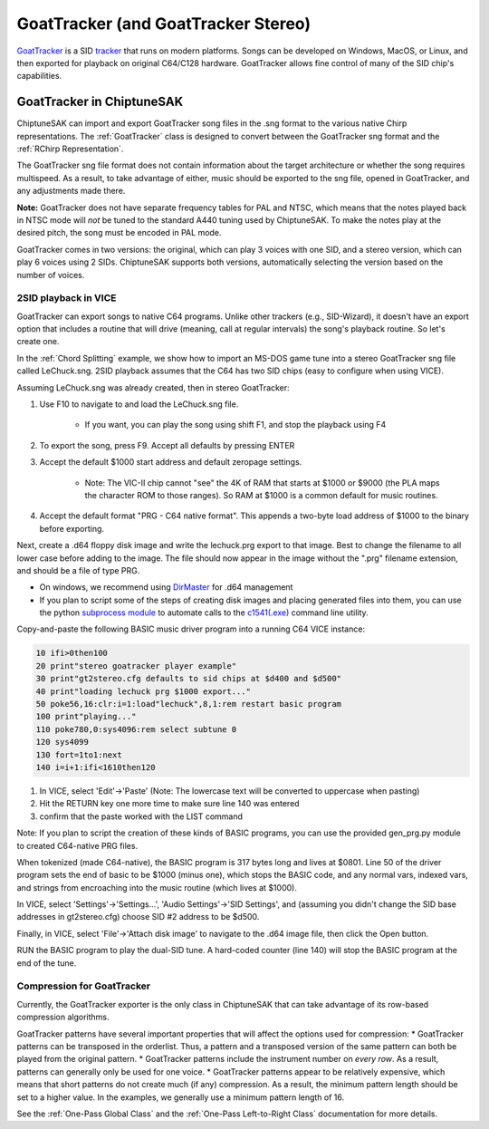 ************************************
GoatTracker (and GoatTracker Stereo)
************************************

`GoatTracker <https://cadaver.github.io/>`_ is a SID `tracker <https://en.wikipedia.org/wiki/Music_tracker>`_ that runs on modern platforms.  Songs can be developed on Windows, MacOS, or Linux, and then exported for playback on original C64/C128 hardware.  GoatTracker allows fine control of many of the SID chip's capabilities.

GoatTracker in ChiptuneSAK
++++++++++++++++++++++++++

ChiptuneSAK can import and export GoatTracker song files in the .sng format to the various native Chirp representations.  The :ref:`GoatTracker` class is designed to convert between the GoatTracker sng format and the :ref:`RChirp Representation`.

The GoatTracker sng file format does not contain information about the target architecture or whether the song requires multispeed. As a result, to take advantage of either, music should be exported to the sng file, opened in GoatTracker, and any adjustments made there.

**Note:** GoatTracker does not have separate frequency tables for PAL and NTSC, which means that the notes played back in NTSC mode will *not* be tuned to the standard A440 tuning used by ChiptuneSAK. To make the notes play at the desired pitch, the song must be encoded in PAL mode.

GoatTracker comes in two versions: the original, which can play 3 voices with one SID, and a stereo version, which can play 6 voices using 2 SIDs. ChiptuneSAK supports both versions, automatically selecting the version based on the number of voices.


2SID playback in VICE
#####################

GoatTracker can export songs to native C64 programs.  Unlike other trackers (e.g., SID-Wizard), it doesn't have an export option that includes a routine that will drive (meaning, call at regular intervals) the song's playback routine.  So let's create one.

In the :ref:`Chord Splitting` example, we show how to import an MS-DOS game tune into a stereo GoatTracker sng file called LeChuck.sng.  2SID playback assumes that the C64 has two SID chips (easy to configure when using VICE).

Assuming LeChuck.sng was already created, then in stereo GoatTracker:

1. Use F10 to navigate to and load the LeChuck.sng file.

    * If you want, you can play the song using shift F1, and stop the playback using F4

2. To export the song, press F9.  Accept all defaults by pressing ENTER

3. Accept the default $1000 start address and default zeropage settings.

    * Note: The VIC-II chip cannot "see" the 4K of RAM that starts at $1000 or $9000 (the PLA maps the character ROM to those ranges).  So RAM at $1000 is a common default for music routines.

4. Accept the default format "PRG - C64 native format".  This appends a two-byte load address of $1000 to the binary before exporting.

Next, create a .d64 floppy disk image and write the lechuck.prg export to that image.  Best to change the filename to all lower case before adding to the image.  The file should now appear in the image without the ".prg" filename extension, and should be a file of type PRG.

* On windows, we recommend using `DirMaster <https://style64.org/dirmaster>`_ for .d64 management

* If you plan to script some of the steps of creating disk images and placing generated files into them, you can use the python `subprocess module <https://docs.python.org/3/library/subprocess.html>`_ to automate calls to the `c1541(.exe) <https://vice-emu.sourceforge.io/vice_13.html>`_ command line utility.

Copy-and-paste the following BASIC music driver program into a running C64 VICE instance:

.. code-block::

    10 ifi>0then100
    20 print"stereo goatracker player example"
    30 print"gt2stereo.cfg defaults to sid chips at $d400 and $d500"
    40 print"loading lechuck prg $1000 export..."
    50 poke56,16:clr:i=1:load"lechuck",8,1:rem restart basic program
    100 print"playing..."
    110 poke780,0:sys4096:rem select subtune 0
    120 sys4099
    130 fort=1to1:next
    140 i=i+1:ifi<1610then120

1. In VICE, select 'Edit'->'Paste' (Note: The lowercase text will be converted to uppercase when pasting)
2. Hit the RETURN key one more time to make sure line 140 was entered
3. confirm that the paste worked with the LIST command

Note: If you plan to script the creation of these kinds of BASIC programs, you can use the provided gen_prg.py module to created C64-native PRG files.

When tokenized (made C64-native), the BASIC program is 317 bytes long and lives at $0801.  Line 50 of the driver program sets the end of basic to be $1000 (minus one), which stops the BASIC code, and any normal vars, indexed vars, and strings from encroaching into the music routine (which lives at $1000).

In VICE, select 'Settings'->'Settings...', 'Audio Settings'->'SID Settings', and (assuming you didn't change the SID base addresses in gt2stereo.cfg) choose SID #2 address to be $d500.

Finally, in VICE, select 'File'->'Attach disk image' to navigate to the .d64 image file, then click the Open button.

RUN the BASIC program to play the dual-SID tune.  A hard-coded counter (line 140) will stop the BASIC program at the end of the tune.

Compression for GoatTracker
###########################

Currently, the GoatTracker exporter is the only class in ChiptuneSAK that can take advantage of its row-based compression algorithms.

GoatTracker patterns have several important properties that will affect the options used for compression:
*  GoatTracker patterns can be transposed in the orderlist.  Thus, a pattern and a transposed version of the same pattern can both be played from the original pattern.
*  GoatTracker patterns include the instrument number on *every row*. As a result, patterns can generally only be used for one voice.
*  GoatTracker patterns appear to be relatively expensive, which means that short patterns do not create much (if any) compression.  As a result, the minimum pattern length should be set to a higher value.  In the examples, we generally use a minimum pattern length of 16.

See the :ref:`One-Pass Global Class` and the :ref:`One-Pass Left-to-Right Class` documentation for more details.
